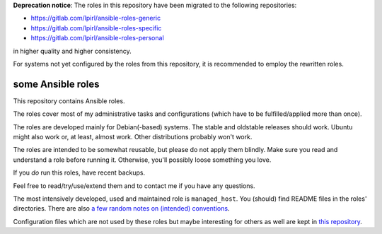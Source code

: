 **Deprecation notice**: The roles in this repository have been
migrated to the following repositories:

* https://gitlab.com/lpirl/ansible-roles-generic
* https://gitlab.com/lpirl/ansible-roles-specific
* https://gitlab.com/lpirl/ansible-roles-personal

in higher quality and higher consistency.

For systems not yet configured by the roles from this repository,
it is recommended to employ the rewritten roles.

some Ansible roles
==================

This repository contains Ansible roles.

The roles cover most of my administrative tasks and configurations
(which have to be fulfilled/applied more than once).

The roles are developed mainly for Debian(-based) systems. The stable
and oldstable releases should work. Ubuntu might also work or, at
least, almost work. Other distributions probably won't work.

The roles are intended to be somewhat reusable,
but please do not apply them blindly.
Make sure you read and understand a role before running it.
Otherwise, you'll possibly loose something you love.

If you *do* run this roles, have recent backups.

Feel free to read/try/use/extend them
and to contact me if you have any questions.

The most intensively developed, used and maintained role is
``managed_host``.
You (should) find README files in the roles' directories.
There are also
`a few random notes on (intended) conventions <conventions.rst>`__.

Configuration files which are not used by these roles but maybe
interesting for others as well are kept in
`this repository <https://gitlab.com/lpirl/dotfiles>`__.
